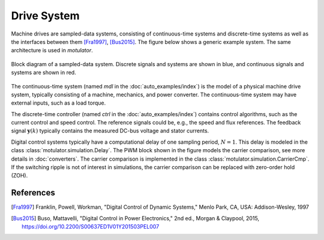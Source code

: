 Drive System
============

Machine drives are sampled-data systems, consisting of continuous-time systems and discrete-time systems as well as the interfaces between them [Fra1997]_, [Bus2015]_. The figure below shows a generic example system. The same architecture is used in *motulator*.

.. figure:: figs/system.svg
   :width: 100%
   :align: center
   :alt: Block diagram of a sampled-data system
   :target: .

   Block diagram of a sampled-data system. Discrete signals and systems are shown in blue, and continuous signals and systems are shown in red. 

The continuous-time system (named `mdl` in the :doc:`auto_examples/index`) is the model of a physical machine drive system, typically consisting of a machine, mechanics, and power converter. The continuous-time system may have external inputs, such as a load torque.

The discrete-time controller (named `ctrl` in the :doc:`auto_examples/index`) contains control algorithms, such as the current control and speed control. The reference signals could be, e.g., the speed and flux references. The feedback signal :math:`\boldsymbol{y}(k)` typically contains the measured DC-bus voltage and stator currents. 

Digital control systems typically have a computational delay of one sampling period, :math:`N=1`. This delay is modeled in the class :class:`motulator.simulation.Delay`. The PWM block shown in the figure models the carrier comparison, see more details in :doc:`converters`. The carrier comparison is implemented in the class :class:`motulator.simulation.CarrierCmp`. If the switching ripple is not of interest in simulations, the carrier comparison can be replaced with zero-order hold (ZOH).

References
----------

.. [Fra1997] Franklin, Powell, Workman, "Digital Control of Dynamic Systems," Menlo Park, CA, USA: Addison-Wesley, 1997

.. [Bus2015] Buso, Mattavelli, "Digital Control in Power Electronics," 2nd ed.,  Morgan & Claypool, 2015, https://doi.org/10.2200/S00637ED1V01Y201503PEL007
